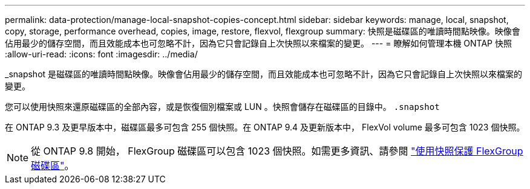 ---
permalink: data-protection/manage-local-snapshot-copies-concept.html 
sidebar: sidebar 
keywords: manage, local, snapshot, copy, storage, performance overhead, copies, image, restore, flexvol, flexgroup 
summary: 快照是磁碟區的唯讀時間點映像。映像會佔用最少的儲存空間，而且效能成本也可忽略不計，因為它只會記錄自上次快照以來檔案的變更。 
---
= 瞭解如何管理本機 ONTAP 快照
:allow-uri-read: 
:icons: font
:imagesdir: ../media/


[role="lead"]
_snapshot 是磁碟區的唯讀時間點映像。映像會佔用最少的儲存空間，而且效能成本也可忽略不計，因為它只會記錄自上次快照以來檔案的變更。

您可以使用快照來還原磁碟區的全部內容，或是恢復個別檔案或 LUN 。快照會儲存在磁碟區的目錄中。 `.snapshot`

在 ONTAP 9.3 及更早版本中，磁碟區最多可包含 255 個快照。在 ONTAP 9.4 及更新版本中， FlexVol volume 最多可包含 1023 個快照。

[NOTE]
====
從 ONTAP 9.8 開始， FlexGroup 磁碟區可以包含 1023 個快照。如需更多資訊、請參閱 link:../flexgroup/protect-snapshot-copies-task.html["使用快照保護 FlexGroup 磁碟區"]。

====